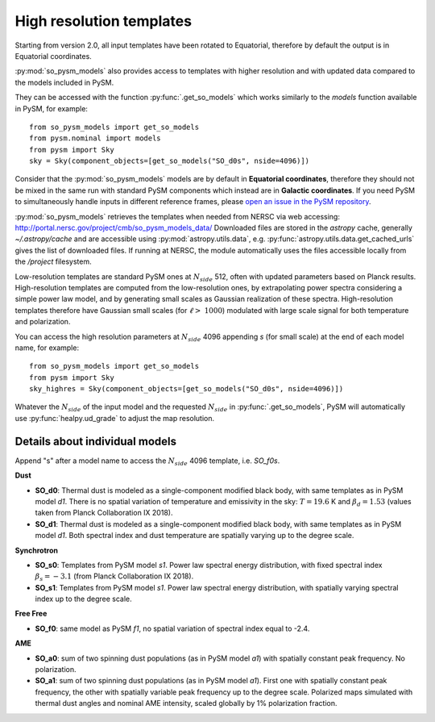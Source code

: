 High resolution templates
*************************

Starting from version 2.0, all input templates have been rotated to Equatorial, therefore by default the output is in Equatorial coordinates.

:py:mod:`so_pysm_models` also provides access to templates with higher resolution and with updated
data compared to the models included in PySM.

They can be accessed with the function :py:func:`.get_so_models` which works similarly to the `models`
function available in PySM, for example::

    from so_pysm_models import get_so_models
    from pysm.nominal import models
    from pysm import Sky
    sky = Sky(component_objects=[get_so_models("SO_d0s", nside=4096)])

Consider that the :py:mod:`so_pysm_models` models are by default in **Equatorial coordinates**, therefore they should not
be mixed in the same run with standard PySM components which instead are in **Galactic coordinates**. If you need PySM to simultaneously handle inputs in different reference frames, please `open an issue in the PySM repository <https://github.com/healpy/pysm/issues/>`_.

:py:mod:`so_pysm_models` retrieves the templates when needed from NERSC via web accessing:
http://portal.nersc.gov/project/cmb/so_pysm_models_data/
Downloaded files are stored in the `astropy` cache, generally `~/.astropy/cache` and are accessible using :py:mod:`astropy.utils.data`, e.g. :py:func:`astropy.utils.data.get_cached_urls` gives the list of downloaded files. If running at NERSC, the module automatically uses the files accessible locally from the `/project` filesystem.

Low-resolution templates are standard PySM ones at :math:`N_{side}` 512, often with updated parameters based on Planck results.
High-resolution templates are computed from the low-resolution ones, by extrapolating
power spectra considering a simple power law model, and by generating small scales as Gaussian realization of these spectra.
High-resolution templates therefore have Gaussian small scales (for :math:`\ell > ~ 1000`) modulated with large scale signal
for both temperature and polarization.

You can access the high resolution parameters at :math:`N_{side}` 4096 appending `s` (for small scale) at the end of each model name, for example::

    from so_pysm_models import get_so_models
    from pysm import Sky
    sky_highres = Sky(component_objects=[get_so_models("SO_d0s", nside=4096)])

Whatever the :math:`N_{side}` of the input model and the requested :math:`N_{side}` in :py:func:`.get_so_models`, PySM will automatically use :py:func:`healpy.ud_grade` to adjust the map resolution.


Details about individual models
===============================

Append "s" after a model name to access the :math:`N_{side}` 4096 template, i.e. `SO_f0s`.

**Dust**

* **SO_d0**: Thermal dust is modeled as a single-component modified black body, with same templates as in PySM model `d1`.  There is no spatial variation of temperature and emissivity in the sky: :math:`T=19.6` K and :math:`\beta_d=1.53` (values taken from Planck Collaboration IX 2018).

* **SO_d1**: Thermal dust is modeled as a single-component modified black body, with same templates as in PySM model `d1`.  Both spectral index and dust temperature are spatially varying up to the degree scale.

**Synchrotron**

* **SO_s0**: Templates from PySM model `s1`. Power law spectral energy distribution, with fixed spectral index :math:`\beta_s=-3.1` (from Planck Collaboration IX 2018).

* **SO_s1**: Templates from PySM model `s1`. Power law spectral energy distribution, with spatially varying spectral index up to the degree scale.

**Free Free**

* **SO_f0**: same model as PySM `f1`, no spatial variation of spectral index equal to -2.4.

**AME**

* **SO_a0**: sum of two spinning dust populations (as in PySM model `a1`) with spatially constant peak frequency. No polarization.

* **SO_a1**: sum of two spinning dust populations (as in PySM model `a1`). First one with spatially constant peak frequency, the other with spatially variable peak frequency up to the degree scale. Polarized maps simulated with thermal dust angles and nominal AME intensity, scaled globally by 1% polarization fraction.
